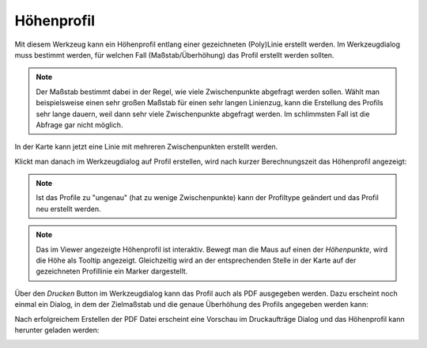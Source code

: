 Höhenprofil
===========

Mit diesem Werkzeug kann ein Höhenprofil entlang einer gezeichneten (Poly)Linie erstellt werden.
Im Werkzeugdialog muss bestimmt werden, für welchen Fall (Maßstab/Überhöhung) das Profil erstellt werden sollten.

.. image:: img/profile1.png

.. note::
   Der Maßstab bestimmt dabei in der Regel, wie viele Zwischenpunkte abgefragt werden sollen. Wählt man
   beispielsweise einen sehr großen Maßstab für einen sehr langen Linienzug, kann die Erstellung des Profils sehr lange
   dauern, weil dann sehr viele Zwischenpunkte abgefragt werden. Im schlimmsten Fall ist die Abfrage gar nicht möglich.

In der Karte kann jetzt eine Linie mit mehreren Zwischenpunkten erstellt werden.

.. image:: img/profile2.png

Klickt man danach im Werkzeugdialog auf Profil erstellen, wird nach kurzer Berechnungszeit das Höhenprofil
angezeigt:

.. image:: img/profile3.png

.. note:: 
   Ist das Profile zu "ungenau" (hat zu wenige Zwischenpunkte) kann der Profiltype geändert und das Profil neu erstellt werden.

.. note::
   Das im Viewer angezeigte Höhenprofil ist interaktiv. Bewegt man die Maus auf einen der *Höhenpunkte*, wird die 
   Höhe als Tooltip angezeigt. Gleichzeitig wird an der entsprechenden Stelle in der Karte auf der gezeichneten 
   Profillinie ein Marker dargestellt.

Über den *Drucken* Button im Werkzeugdialog kann das Profil auch als PDF ausgegeben werden.
Dazu erscheint noch einmal ein Dialog, in dem der Zielmaßstab und die genaue Überhöhung des Profils angegeben 
werden kann:

.. image:: img/profile4.png

Nach erfolgreichem Erstellen der PDF Datei erscheint eine Vorschau im Druckaufträge Dialog und das Höhenprofil kann
herunter geladen werden:

.. image:: img/profile5.png
